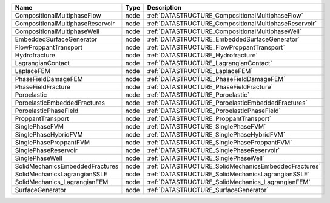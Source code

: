 

================================ ==== ===================================================== 
Name                             Type Description                                           
================================ ==== ===================================================== 
CompositionalMultiphaseFlow      node :ref:`DATASTRUCTURE_CompositionalMultiphaseFlow`      
CompositionalMultiphaseReservoir node :ref:`DATASTRUCTURE_CompositionalMultiphaseReservoir` 
CompositionalMultiphaseWell      node :ref:`DATASTRUCTURE_CompositionalMultiphaseWell`      
EmbeddedSurfaceGenerator         node :ref:`DATASTRUCTURE_EmbeddedSurfaceGenerator`         
FlowProppantTransport            node :ref:`DATASTRUCTURE_FlowProppantTransport`            
Hydrofracture                    node :ref:`DATASTRUCTURE_Hydrofracture`                    
LagrangianContact                node :ref:`DATASTRUCTURE_LagrangianContact`                
LaplaceFEM                       node :ref:`DATASTRUCTURE_LaplaceFEM`                       
PhaseFieldDamageFEM              node :ref:`DATASTRUCTURE_PhaseFieldDamageFEM`              
PhaseFieldFracture               node :ref:`DATASTRUCTURE_PhaseFieldFracture`               
Poroelastic                      node :ref:`DATASTRUCTURE_Poroelastic`                      
PoroelasticEmbeddedFractures     node :ref:`DATASTRUCTURE_PoroelasticEmbeddedFractures`     
PoroelasticPhaseField            node :ref:`DATASTRUCTURE_PoroelasticPhaseField`            
ProppantTransport                node :ref:`DATASTRUCTURE_ProppantTransport`                
SinglePhaseFVM                   node :ref:`DATASTRUCTURE_SinglePhaseFVM`                   
SinglePhaseHybridFVM             node :ref:`DATASTRUCTURE_SinglePhaseHybridFVM`             
SinglePhaseProppantFVM           node :ref:`DATASTRUCTURE_SinglePhaseProppantFVM`           
SinglePhaseReservoir             node :ref:`DATASTRUCTURE_SinglePhaseReservoir`             
SinglePhaseWell                  node :ref:`DATASTRUCTURE_SinglePhaseWell`                  
SolidMechanicsEmbeddedFractures  node :ref:`DATASTRUCTURE_SolidMechanicsEmbeddedFractures`  
SolidMechanicsLagrangianSSLE     node :ref:`DATASTRUCTURE_SolidMechanicsLagrangianSSLE`     
SolidMechanics_LagrangianFEM     node :ref:`DATASTRUCTURE_SolidMechanics_LagrangianFEM`     
SurfaceGenerator                 node :ref:`DATASTRUCTURE_SurfaceGenerator`                 
================================ ==== ===================================================== 



